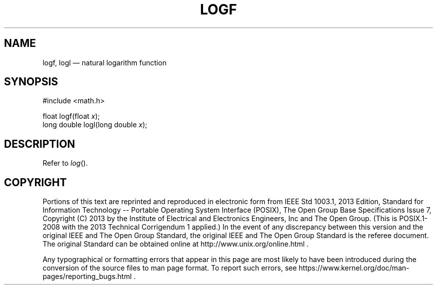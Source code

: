 '\" et
.TH LOGF "3" 2013 "IEEE/The Open Group" "POSIX Programmer's Manual"

.SH NAME
logf,
logl
\(em natural logarithm function
.SH SYNOPSIS
.LP
.nf
#include <math.h>
.P
float logf(float \fIx\fP);
long double logl(long double \fIx\fP);
.fi
.SH DESCRIPTION
Refer to
.IR "\fIlog\fR\^(\|)".
.SH COPYRIGHT
Portions of this text are reprinted and reproduced in electronic form
from IEEE Std 1003.1, 2013 Edition, Standard for Information Technology
-- Portable Operating System Interface (POSIX), The Open Group Base
Specifications Issue 7, Copyright (C) 2013 by the Institute of
Electrical and Electronics Engineers, Inc and The Open Group.
(This is POSIX.1-2008 with the 2013 Technical Corrigendum 1 applied.) In the
event of any discrepancy between this version and the original IEEE and
The Open Group Standard, the original IEEE and The Open Group Standard
is the referee document. The original Standard can be obtained online at
http://www.unix.org/online.html .

Any typographical or formatting errors that appear
in this page are most likely
to have been introduced during the conversion of the source files to
man page format. To report such errors, see
https://www.kernel.org/doc/man-pages/reporting_bugs.html .
